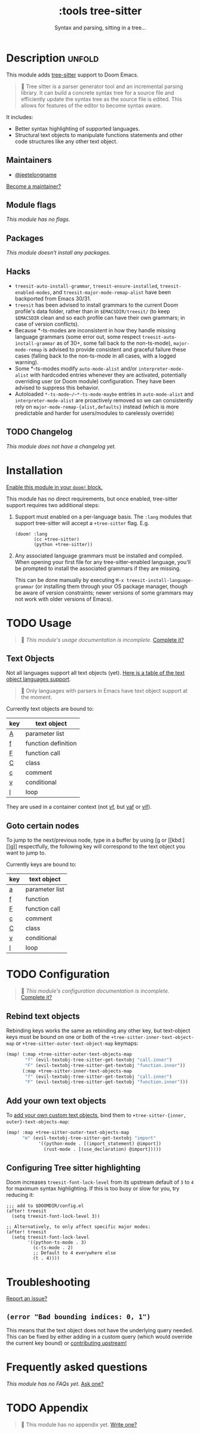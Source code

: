 #+title:    :tools tree-sitter
#+subtitle: Syntax and parsing, sitting in a tree...
#+created:  August 17, 2021
#+since:    22.06.0 (#5401)

* Description :unfold:
This module adds [[https://tree-sitter.github.io/tree-sitter/][tree-sitter]] support to Doom Emacs.

#+begin_quote
 󰟶 Tree sitter is a parser generator tool and an incremental parsing library.
    It can build a concrete syntax tree for a source file and efficiently update
    the syntax tree as the source file is edited. This allows for features of
    the editor to become syntax aware.
#+end_quote

It includes:
- Better syntax highlighting of supported languages.
- Structural text objects to manipulate functions statements and other code
  structures like any other text object.

** Maintainers
- [[doom-user:][@jeetelongname]]

[[doom-contrib-maintainer:][Become a maintainer?]]

** Module flags
/This module has no flags./

** Packages
/This module doesn't install any packages./

** Hacks
- ~treesit-auto-install-grammar~, ~treesit-ensure-installed~, ~treesit-enabled-modes~,
  and ~treesit-major-mode-remap-alist~ have been backported from Emacs 30/31.
- ~treesit~ has been advised to install grammars to the current Doom profile's
  data folder, rather than in ~$EMACSDIR/treesit/~ (to keep ~$EMACSDIR~ clean and so
  each profile can have their own grammars; in case of version conflicts).
- Because *-ts-modes are inconsistent in how they handle missing language
  grammars (some error out, some respect ~treesit-auto-install-grammar~ as of 30+,
  some fall back to the non-ts-mode), ~major-mode-remap~ is advised to provide
  consistent and graceful failure these cases (falling back to the non-ts-mode
  in all cases, with a logged warning).
- Some *-ts-modes modify ~auto-mode-alist~ and/or ~interpreter-mode-alist~ with
  hardcoded entries whenever they are activated, potentially overriding user (or
  Doom module) configuration. They have been advised to suppress this behavior.
- Autoloaded ~*-ts-mode~/~*-ts-mode-maybe~ entries in ~auto-mode-alist~ and
  ~interpreter-mode-alist~ are proactively removed so we can consistently rely on
  ~major-mode-remap-{alist,defaults}~ instead (which is more predictable and
  harder for users/modules to carelessly override)

** TODO Changelog
# This section will be machine generated. Don't edit it by hand.
/This module does not have a changelog yet./

* Installation
[[id:01cffea4-3329-45e2-a892-95a384ab2338][Enable this module in your ~doom!~ block.]]

This module has no direct requirements, but once enabled, tree-sitter support
requires two additional steps:

1. Support must enabled on a per-language basis. The =:lang= modules that support
   tree-sitter will accept a =+tree-sitter= flag. E.g.
   #+begin_src elisp
  (doom! :lang
         (cc +tree-sitter)
         (python +tree-sitter))
   #+end_src

2. Any associated language grammars must be installed and compiled. When opening
   your first file for any tree-sitter-enabled language, you'll be prompted to
   install the associated grammars if they are missing.

   This can be done manually by executing ~M-x treesit-install-language-grammar~
   (or installing them through your OS package manager, though be aware of
   version constraints; newer versions of some grammars may not work with older
   versions of Emacs).

* TODO Usage
#+begin_quote
 󱌣 /This module's usage documentation is incomplete./ [[doom-contrib-module:][Complete it?]]
#+end_quote

** Text Objects
Not all languages support all text objects (yet). [[https://github.com/nvim-treesitter/nvim-treesitter-textobjects#built-in-textobjects][Here is a table of the text
object languages support]].

#+begin_quote
  Only languages with parsers in Emacs have text object support at the moment.
#+end_quote

Currently text objects are bound to:
| key | text object         |
|-----+---------------------|
| [[kbd:][A]]   | parameter list      |
| [[kbd:][f]]   | function definition |
| [[kbd:][F]]   | function call       |
| [[kbd:][C]]   | class               |
| [[kbd:][c]]   | comment             |
| [[kbd:][v]]   | conditional         |
| [[kbd:][l]]   | loop                |

They are used in a container context (not [[kbd:][vf]], but [[kbd:][vaf]] or [[kbd:][vif]]).

** Goto certain nodes
To jump to the next/previous node, type in a buffer by using [[kbd:][[g]] or [[kbd:][]g]]
respectfully, the following key will correspond to the text object you want to
jump to.

Currently keys are bound to:
| key | text object    |
|-----+----------------|
| [[kbd:][a]]   | parameter list |
| [[kbd:][f]]   | function       |
| [[kbd:][F]]   | function call  |
| [[kbd:][c]]   | comment        |
| [[kbd:][C]]   | class          |
| [[kbd:][v]]   | conditional    |
| [[kbd:][l]]   | loop           |

* TODO Configuration
#+begin_quote
 󱌣 /This module's configuration documentation is incomplete./ [[doom-contrib-module:][Complete it?]]
#+end_quote

** Rebind text objects
Rebinding keys works the same as rebinding any other key, but text-object keys
must be bound on one or both of the ~+tree-sitter-inner-text-object-map~ or
~+tree-sitter-outer-text-object-map~ keymaps:
#+begin_src emacs-lisp
(map! (:map +tree-sitter-outer-text-objects-map
       "f" (evil-textobj-tree-sitter-get-textobj "call.inner")
       "F" (evil-textobj-tree-sitter-get-textobj "function.inner"))
      (:map +tree-sitter-inner-text-objects-map
       "f" (evil-textobj-tree-sitter-get-textobj "call.inner")
       "F" (evil-textobj-tree-sitter-get-textobj "function.inner")))
#+end_src

** Add your own text objects
To [[https://github.com/meain/evil-textobj-tree-sitter#custom-textobjects][add your own custom text objects]], bind them to ~+tree-sitter-{inner,
outer}-text-objects-map~:
#+begin_src emacs-lisp
(map! :map +tree-sitter-outer-text-objects-map
      "m" (evil-textobj-tree-sitter-get-textobj "import"
            '((python-mode . [(import_statement) @import])
              (rust-mode . [(use_declaration) @import]))))
#+end_src

** Configuring Tree sitter highlighting
Doom increases ~treesit-font-lock-level~ from its upstream default of ~3~ to ~4~ for
maximum syntax highlighting. If this is too busy or slow for you, try reducing
it:

#+begin_src elisp
;;; add to $DOOMDIR/config.el
(after! treesit
  (setq treesit-font-lock-level 3))

;; Alternatively, to only affect specific major modes:
(after! treesit
  (setq treesit-font-lock-level
        '((python-ts-mode . 3)
          (c-ts-mode . 2)
          ;; Default to 4 everywhere else
          (t . 4))))
#+end_src

* Troubleshooting
[[doom-report:][Report an issue?]]

** =(error "Bad bounding indices: 0, 1")=
This means that the text object does not have the underlying query needed. This
can be fixed by either adding in a custom query (which would override the
current key bound) or [[https://github.com/nvim-treesitter/nvim-treesitter-textobjects/][contributing upstream!]]

* Frequently asked questions
/This module has no FAQs yet./ [[doom-suggest-faq:][Ask one?]]

* TODO Appendix
#+begin_quote
 󱌣 This module has no appendix yet. [[doom-contrib-module:][Write one?]]
#+end_quote
